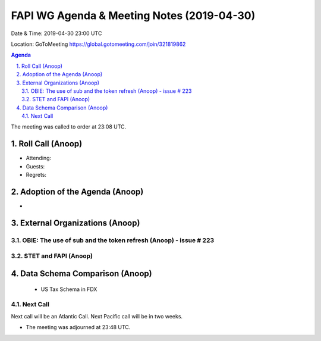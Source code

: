 ===========================================
FAPI WG Agenda & Meeting Notes (2019-04-30) 
===========================================
Date & Time: 2019-04-30 23:00 UTC

Location: GoToMeeting https://global.gotomeeting.com/join/321819862


.. sectnum:: 
   :suffix: .

.. contents:: Agenda

The meeting was called to order at 23:08 UTC. 

Roll Call (Anoop)
=====================
* Attending:  
* Guests: 
* Regrets: 

Adoption of the Agenda (Anoop)
==================================
* 


External Organizations (Anoop)
==============================
OBIE: The use of sub and the token refresh (Anoop) - issue # 223
-----------------------------------------------------


STET and FAPI (Anoop)
-----------------------

Data Schema Comparison (Anoop)
===============================
 - US Tax Schema in FDX

Next Call
-----------------------
Next call will be an Atlantic Call. 
Next Pacific call will be in two weeks. 

* The meeting was adjourned at 23:48 UTC.